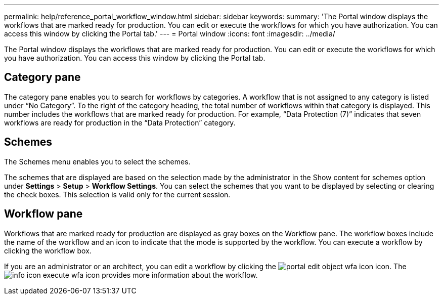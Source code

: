 ---
permalink: help/reference_portal_workflow_window.html
sidebar: sidebar
keywords: 
summary: 'The Portal window displays the workflows that are marked ready for production. You can edit or execute the workflows for which you have authorization. You can access this window by clicking the Portal tab.'
---
= Portal window
:icons: font
:imagesdir: ../media/

The Portal window displays the workflows that are marked ready for production. You can edit or execute the workflows for which you have authorization. You can access this window by clicking the Portal tab.

== Category pane

The category pane enables you to search for workflows by categories. A workflow that is not assigned to any category is listed under "`No Category`". To the right of the category heading, the total number of workflows within that category is displayed. This number includes the workflows that are marked ready for production. For example, "`Data Protection (7)`" indicates that seven workflows are ready for production in the "`Data Protection`" category.

== Schemes

The Schemes menu enables you to select the schemes.

The schemes that are displayed are based on the selection made by the administrator in the Show content for schemes option under *Settings* > *Setup* > *Workflow Settings*. You can select the schemes that you want to be displayed by selecting or clearing the check boxes. This selection is valid only for the current session.

== Workflow pane

Workflows that are marked ready for production are displayed as gray boxes on the Workflow pane. The workflow boxes include the name of the workflow and an icon to indicate that the mode is supported by the workflow. You can execute a workflow by clicking the workflow box.

If you are an administrator or an architect, you can edit a workflow by clicking the image:../media/portal_edit_object_wfa_icon.gif[] icon. The image:../media/info_icon_execute_wfa.gif[] icon provides more information about the workflow.
